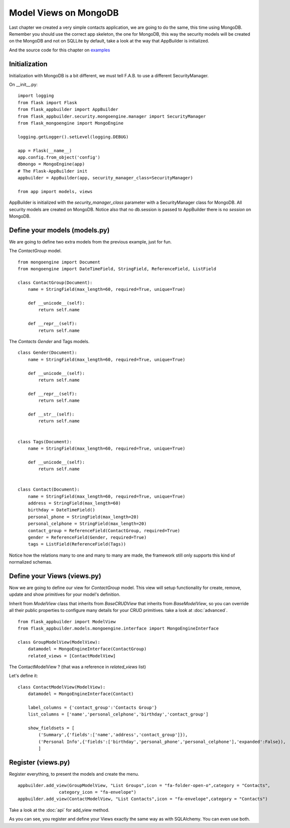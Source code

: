 Model Views on MongoDB
======================

Last chapter we created a very simple contacts application, we are going to do the same, this time
using MongoDB. Remember you should use the correct app skeleton, the one for MongoDB, this way
the security models will be created on the MongoDB and not on SQLLite by default, take a look
at the way that AppBuilder is initialized.

And the source code for this chapter on
`examples <https://github.com/dpgaspar/Flask-AppBuilder/tree/master/examples/mongoengine>`_

Initialization
--------------

Initialization with MongoDB is a bit different, we must tell F.A.B. to use a different SecurityManager.

On __init__.py::

    import logging
    from flask import Flask
    from flask_appbuilder import AppBuilder
    from flask_appbuilder.security.mongoengine.manager import SecurityManager
    from flask_mongoengine import MongoEngine

    logging.getLogger().setLevel(logging.DEBUG)

    app = Flask(__name__)
    app.config.from_object('config')
    dbmongo = MongoEngine(app)
    # The Flask-AppBuilder init
    appbuilder = AppBuilder(app, security_manager_class=SecurityManager)

    from app import models, views


AppBuilder is initialized with the *security_manager_class* parameter with a SecurityManager class for MongoDB.
All security models are created on MongoDB. Notice also that no db.session is passed to AppBuilder there is
no *session* on MongoDB.

Define your models (models.py)
------------------------------

We are going to define two extra models from the previous example, just for fun.

The *ContactGroup* model.

::

    from mongoengine import Document
    from mongoengine import DateTimeField, StringField, ReferenceField, ListField

    class ContactGroup(Document):
        name = StringField(max_length=60, required=True, unique=True)

        def __unicode__(self):
            return self.name

        def __repr__(self):
            return self.name

The *Contacts* *Gender* and Tags models.

::

    class Gender(Document):
        name = StringField(max_length=60, required=True, unique=True)

        def __unicode__(self):
            return self.name

        def __repr__(self):
            return self.name

        def __str__(self):
            return self.name


    class Tags(Document):
        name = StringField(max_length=60, required=True, unique=True)

        def __unicode__(self):
            return self.name


    class Contact(Document):
        name = StringField(max_length=60, required=True, unique=True)
        address = StringField(max_length=60)
        birthday = DateTimeField()
        personal_phone = StringField(max_length=20)
        personal_celphone = StringField(max_length=20)
        contact_group = ReferenceField(ContactGroup, required=True)
        gender = ReferenceField(Gender, required=True)
        tags = ListField(ReferenceField(Tags))


Notice how the relations many to one and many to many are made, the framework still only supports this kind
of normalized schemas.

Define your Views (views.py)
----------------------------

Now we are going to define our view for *ContactGroup* model.
This view will setup functionality for create, remove, update and show primitives for your model's definition.

Inherit from *ModelView* class that inherits from *BaseCRUDView* that inherits from *BaseModelView*,
so you can override all their public properties to configure many details for your CRUD primitives.
take a look at :doc:`advanced`.

::

    from flask_appbuilder import ModelView
    from flask_appbuilder.models.mongoengine.interface import MongoEngineInterface

    class GroupModelView(ModelView):
        datamodel = MongoEngineInterface(ContactGroup)
        related_views = [ContactModelView]


The ContactModelView ? (that was a reference in *related_views* list)

Let's define it::

    class ContactModelView(ModelView):
        datamodel = MongoEngineInterface(Contact)

        label_columns = {'contact_group':'Contacts Group'}
        list_columns = ['name','personal_celphone','birthday','contact_group']

        show_fieldsets = [
            ('Summary',{'fields':['name','address','contact_group']}),
            ('Personal Info',{'fields':['birthday','personal_phone','personal_celphone'],'expanded':False}),
            ]


Register (views.py)
-------------------

Register everything, to present the models and create the menu.

::

        appbuilder.add_view(GroupModelView, "List Groups",icon = "fa-folder-open-o",category = "Contacts",
                        category_icon = "fa-envelope")
        appbuilder.add_view(ContactModelView, "List Contacts",icon = "fa-envelope",category = "Contacts")

Take a look at the :doc:`api` for add_view method.

As you can see, you register and define your Views exactly the same way as with SQLAlchemy. You can even use both.


